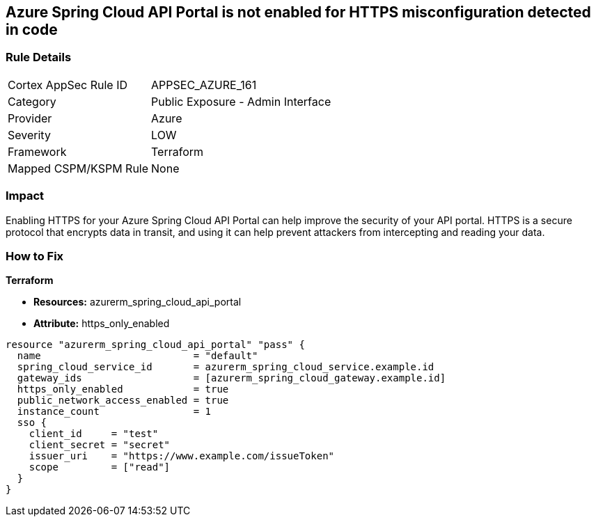 == Azure Spring Cloud API Portal is not enabled for HTTPS misconfiguration detected in code


=== Rule Details

[cols="1,2"]
|===
|Cortex AppSec Rule ID |APPSEC_AZURE_161
|Category |Public Exposure - Admin Interface
|Provider |Azure
|Severity |LOW
|Framework |Terraform
|Mapped CSPM/KSPM Rule |None
|===
 



=== Impact
Enabling HTTPS for your Azure Spring Cloud API Portal can help improve the security of your API portal.
HTTPS is a secure protocol that encrypts data in transit, and using it can help prevent attackers from intercepting and reading your data.

=== How to Fix

*Terraform*

* *Resources:* azurerm_spring_cloud_api_portal
* *Attribute:* https_only_enabled


[source,go]
----
resource "azurerm_spring_cloud_api_portal" "pass" {
  name                          = "default"
  spring_cloud_service_id       = azurerm_spring_cloud_service.example.id
  gateway_ids                   = [azurerm_spring_cloud_gateway.example.id]
  https_only_enabled            = true
  public_network_access_enabled = true
  instance_count                = 1
  sso {
    client_id     = "test"
    client_secret = "secret"
    issuer_uri    = "https://www.example.com/issueToken"
    scope         = ["read"]
  }
}
----
